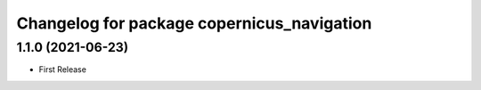 ^^^^^^^^^^^^^^^^^^^^^^^^^^^^^^^^^^^^^^^^^^^
Changelog for package copernicus_navigation
^^^^^^^^^^^^^^^^^^^^^^^^^^^^^^^^^^^^^^^^^^^

1.1.0 (2021-06-23)
------------------
* First Release